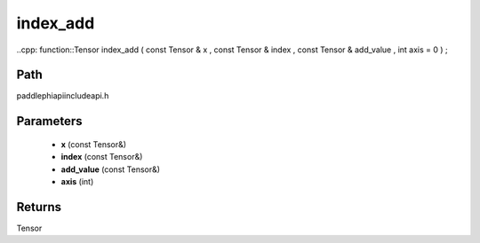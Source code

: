 .. _en_api_paddle_experimental_index_add:

index_add
-------------------------------

..cpp: function::Tensor index_add ( const Tensor & x , const Tensor & index , const Tensor & add_value , int axis = 0 ) ;


Path
:::::::::::::::::::::
paddle\phi\api\include\api.h

Parameters
:::::::::::::::::::::
	- **x** (const Tensor&)
	- **index** (const Tensor&)
	- **add_value** (const Tensor&)
	- **axis** (int)

Returns
:::::::::::::::::::::
Tensor
